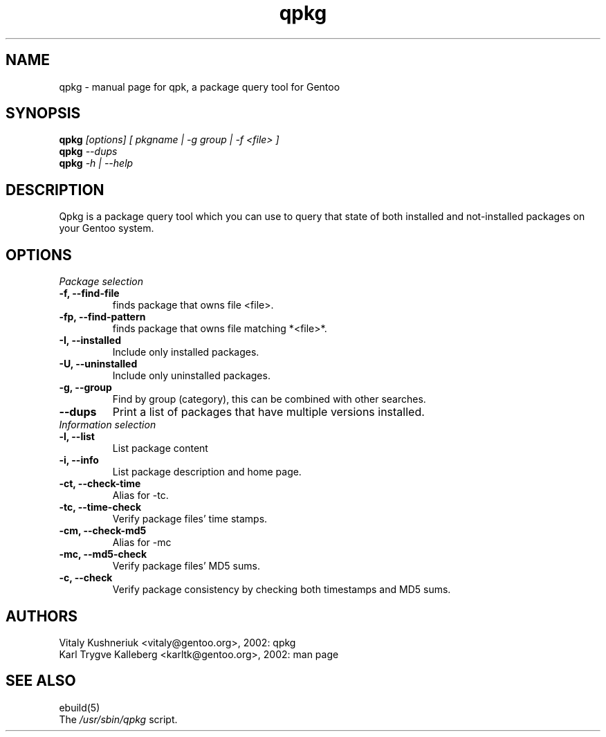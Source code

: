 .TH qpkg "1" "March 2002" "gentoolkit 0.1.3" 
.SH NAME
qpkg \- manual page for qpk, a package query tool for Gentoo
.SH SYNOPSIS
.B qpkg
\fI[options] [ pkgname | -g group | -f <file> ]\fB
.br
.B qpkg
\fI--dups\fB
.br
.B qpkg
\fI-h | --help\fB

.SH DESCRIPTION
Qpkg is a package query tool which you can use to query that state of both
installed and not-installed packages on your Gentoo system.
.PP
.SH OPTIONS 
.TP
.I Package selection
.TP
\fB-f, --find-file\fI
finds package that owns file <file>.
.TP
\fB-fp, --find-pattern\fI
finds package that owns file matching *<file>*.
.TP
\fB-I, --installed\fI
Include only installed packages.
.TP
\fB-U, --uninstalled\fI
Include only uninstalled packages.
.TP
\fB-g, --group\fI
Find by group (category), this can be combined with other searches.
.TP
\fB--dups\fI
Print a list of packages that have multiple versions installed.

.TP
.I Information selection
.TP
\fB-l, --list\fI
List package content
.TP
\fB-i, --info\fI
List package description and home page.
.TP
\fB-ct, --check-time\fI
Alias for -tc.
.TP
\fB-tc, --time-check\fI
Verify package files' time stamps.
.TP
\fB-cm, --check-md5\fI
Alias for -mc
.TP
\fB-mc, --md5-check\fI
Verify package files' MD5 sums.
.TP
\fB-c, --check\fI
Verify package consistency by checking both timestamps and MD5 sums.

.SH AUTHORS
Vitaly Kushneriuk <vitaly@gentoo.org>, 2002: qpkg
.br
Karl Trygve Kalleberg <karltk@gentoo.org>, 2002: man page

.SH "SEE ALSO"
ebuild(5) 
.TP
The \fI/usr/sbin/qpkg\fR script. 
.TP
